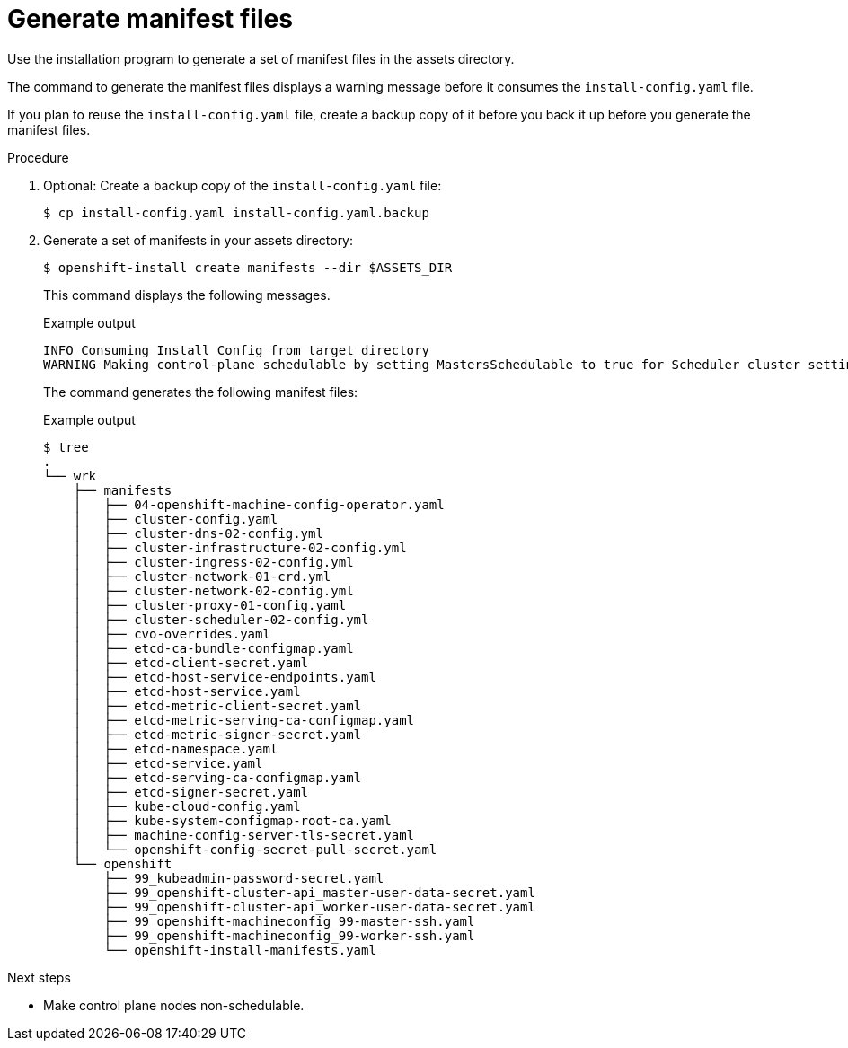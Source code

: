 // Module included in the following assemblies:
//
// * installing/installing_rhv/installing-rhv-user-infra.adoc
// * installing/installing-rhv-restricted-network.adoc

[id="installation-rhv-editing-mantifests_{context}"]
= Generate manifest files

[role="_abstract"]
Use the installation program to generate a set of manifest files in the assets directory.

The command to generate the manifest files displays a warning message before it consumes the `install-config.yaml` file.

If you plan to reuse the `install-config.yaml` file, create a backup copy of it before you back it up before you generate the manifest files.

// TBD There isn't a clear reason to generate the manifest files. Is this step necessary? It seem like normally the user only does this if they need to edit the files to customize something. Unfortunately, the lead developer on this project has left the organization. Looking at similar commands/topics in the openshift-docs, it seems like this step is only taken when the user needs to perform a specific customization.


.Procedure

. Optional: Create a backup copy of the `install-config.yaml` file:
+
[source,terminal]
----
$ cp install-config.yaml install-config.yaml.backup
----

. Generate a set of manifests in your assets directory:
+
[source,terminal]
----
$ openshift-install create manifests --dir $ASSETS_DIR
----
+
This command displays the following messages.
+
.Example output
[source,terminal]
----
INFO Consuming Install Config from target directory
WARNING Making control-plane schedulable by setting MastersSchedulable to true for Scheduler cluster settings
----
+
The command generates the following manifest files:
+
.Example output
[source,terminal]
----
$ tree
.
└── wrk
    ├── manifests
    │   ├── 04-openshift-machine-config-operator.yaml
    │   ├── cluster-config.yaml
    │   ├── cluster-dns-02-config.yml
    │   ├── cluster-infrastructure-02-config.yml
    │   ├── cluster-ingress-02-config.yml
    │   ├── cluster-network-01-crd.yml
    │   ├── cluster-network-02-config.yml
    │   ├── cluster-proxy-01-config.yaml
    │   ├── cluster-scheduler-02-config.yml
    │   ├── cvo-overrides.yaml
    │   ├── etcd-ca-bundle-configmap.yaml
    │   ├── etcd-client-secret.yaml
    │   ├── etcd-host-service-endpoints.yaml
    │   ├── etcd-host-service.yaml
    │   ├── etcd-metric-client-secret.yaml
    │   ├── etcd-metric-serving-ca-configmap.yaml
    │   ├── etcd-metric-signer-secret.yaml
    │   ├── etcd-namespace.yaml
    │   ├── etcd-service.yaml
    │   ├── etcd-serving-ca-configmap.yaml
    │   ├── etcd-signer-secret.yaml
    │   ├── kube-cloud-config.yaml
    │   ├── kube-system-configmap-root-ca.yaml
    │   ├── machine-config-server-tls-secret.yaml
    │   └── openshift-config-secret-pull-secret.yaml
    └── openshift
        ├── 99_kubeadmin-password-secret.yaml
        ├── 99_openshift-cluster-api_master-user-data-secret.yaml
        ├── 99_openshift-cluster-api_worker-user-data-secret.yaml
        ├── 99_openshift-machineconfig_99-master-ssh.yaml
        ├── 99_openshift-machineconfig_99-worker-ssh.yaml
        └── openshift-install-manifests.yaml
----

.Next steps

* Make control plane nodes non-schedulable.
